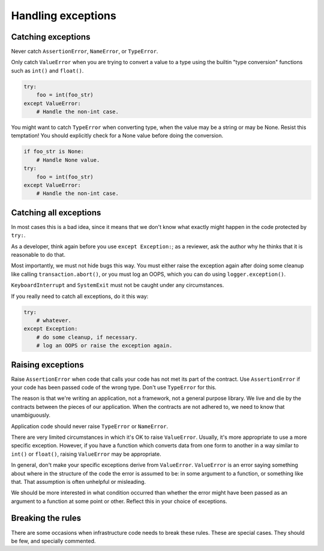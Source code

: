 ===================
Handling exceptions
===================

Catching exceptions
===================

Never catch ``AssertionError``, ``NameError``, or ``TypeError``.

Only catch ``ValueError`` when you are trying to convert a value to a type
using the builtin "type conversion" functions such as ``int()`` and
``float()``.

.. code-block:: python
                                                                         
    try:                                                                 
        foo = int(foo_str)
    except ValueError:    
        # Handle the non-int case.

You might want to catch ``TypeError`` when converting type, when the value
may be a string or may be None.  Resist this temptation!  You should
explicitly check for a None value before doing the conversion.
   
.. code-block:: python
                                                           
    if foo_str is None:                                       
        # Handle None value.
    try:                    
        foo = int(foo_str)
    except ValueError:    
        # Handle the non-int case.

Catching all exceptions
=======================

In most cases this is a bad idea, since it means that we don't know what
exactly might happen in the code protected by ``try:``.

As a developer, think again before you use ``except Exception:``; as a
reviewer, ask the author why he thinks that it is reasonable to do that.

Most importantly, we must not hide bugs this way.  You must either
raise the exception again after doing some cleanup like calling
``transaction.abort()``, or you must log an OOPS, which you can do using
``logger.exception()``.

``KeyboardInterrupt`` and ``SystemExit`` must not be caught under any
circumstances.

If you really need to catch all exceptions, do it this way:

.. code-block:: python

    try:
        # whatever.
    except Exception:
        # do some cleanup, if necessary.
        # log an OOPS or raise the exception again.

Raising exceptions
==================

Raise ``AssertionError`` when code that calls your code has not met its part
of the contract.  Use ``AssertionError`` if your code has been passed code
of the wrong type.  Don't use ``TypeError`` for this.

The reason is that we're writing an application, not a framework, not a
general purpose library.  We live and die by the contracts between the
pieces of our application.  When the contracts are not adhered to, we need
to know that unambiguously.

Application code should never raise ``TypeError`` or ``NameError``.

There are very limited circumstances in which it's OK to raise
``ValueError``.  Usually, it's more appropriate to use a more specific
exception.  However, if you have a function which converts data from one
form to another in a way similar to ``int()`` or ``float()``, raising
``ValueError`` may be appropriate.

In general, don't make your specific exceptions derive from ``ValueError``.
``ValueError`` is an error saying something about where in the structure of
the code the error is assumed to be: in some argument to a function, or
something like that.  That assumption is often unhelpful or misleading.

We should be more interested in what condition occurred than whether the
error might have been passed as an argument to a function at some point or
other.  Reflect this in your choice of exceptions.

Breaking the rules
==================

There are some occasions when infrastructure code needs to break these
rules.  These are special cases.  They should be few, and specially
commented.
